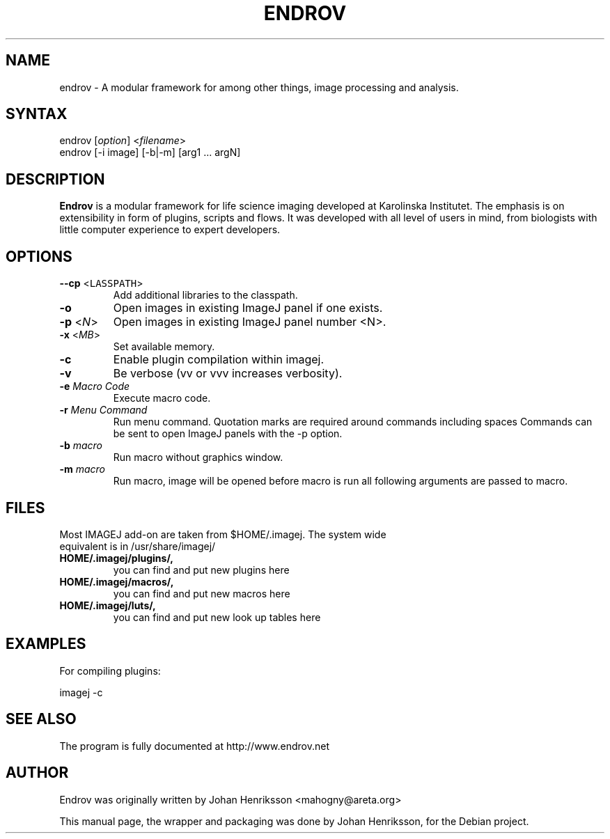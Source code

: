 .\" Hey, EMACS: -*- nroff -*-
.\" First parameter, NAME, should be all caps
.\" Second parameter, SECTION, should be 1-8, maybe w/ subsection
.\" other parameters are allowed: see man(7), man(1)
.\" Please adjust this date whenever revising the manpage.
.\" 
.\" Some roff macros, for reference:
.\" .nh        disable hyphenation
.\" .hy        enable hyphenation
.\" .ad l      left justify
.\" .ad b      justify to both left and right margins
.\" .nf        disable filling
.\" .fi        enable filling
.\" .br        insert line break
.\" .sp <n>    insert n+1 empty lines
.\" for manpage-specific macros, see man(7)
.TH "ENDROV" "1" "December 20, 2008" "Johan Henriksson" ""
.SH "NAME"
.LP 
endrov \- A modular framework for among other things, image processing and analysis.
.SH "SYNTAX"
.LP 
endrov [\fIoption\fP] <\fIfilename\fP>
.br 
endrov [\-i image] [\-b|\-m] [arg1 ... argN]
.SH "DESCRIPTION"
.LP 
\fBEndrov\fP is a modular framework for life science imaging developed at Karolinska Institutet.
The emphasis is on extensibility in form of plugins, scripts and flows.
It was developed with all level of users in mind, from biologists with little
computer experience to expert developers.
.SH "OPTIONS"
.LP 
.TP 
\fB\--cp\fR <\fCLASSPATH\fP>\fR
Add additional libraries to the classpath.
.TP 
\fB\-o\fR
Open images in existing ImageJ panel if one exists.
.TP 
\fB\-p\fR <\fIN\fP>
Open images in existing ImageJ panel number <N>.
.TP 
\fB\-x\fR <\fIMB\fP>   
Set available memory.
.TP 
\fB\-c\fR
Enable plugin compilation within imagej.
.TP 
\fB\-v\fR
Be verbose (vv or vvv increases verbosity).
.TP 
\fB\-e\fR \fIMacro Code\fP
Execute macro code.
.TP 
\fB\-r\fR \fIMenu Command\fP
Run menu command.
Quotation marks are required around commands including spaces
Commands can be sent to open ImageJ panels with the \-p option.
.TP 
\fB\-b\fR \fImacro\fP
Run macro without graphics window.
.TP 
\fB\-m\fR \fImacro\fP
Run macro, image will be opened before macro is run all following arguments are passed to macro.
.SH "FILES"
.LP 
Most IMAGEJ add\-on are taken from $HOME/.imagej.  The  system  wide
 equivalent is in /usr/share/imagej/
.TP 
.B \ HOME/.imagej/plugins/,
you can find and put new plugins here
.TP 
.B \ HOME/.imagej/macros/,
you can find and put new macros here
.TP 
.B \ HOME/.imagej/luts/,
you can find and put new look up tables here

.SH "EXAMPLES"
.LP 
For compiling plugins:
.LP 
imagej \-c
.SH "SEE ALSO"
.\"/.BR bar (1),
.\"/.BR baz (1).
.br 
The program is fully documented at 
http://www.endrov.net
.SH "AUTHOR"
.LP 
Endrov was originally written by Johan Henriksson <mahogny@areta.org>
.PP 
This manual page, the wrapper and packaging was done by Johan Henriksson, for the Debian project.
